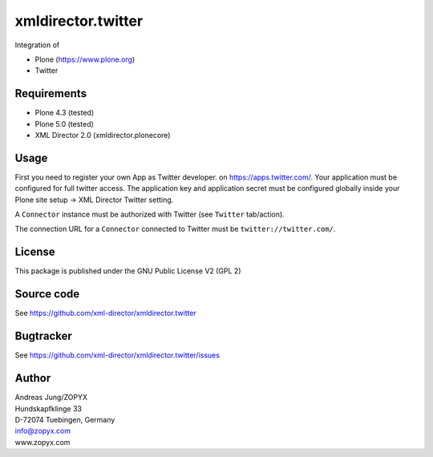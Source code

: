 xmldirector.twitter
===================

Integration of 

- Plone (https://www.plone.org)
- Twitter

Requirements
------------

- Plone 4.3 (tested)
  
- Plone 5.0 (tested)

- XML Director 2.0 (xmldirector.plonecore)


Usage
-----

First you need to register your own App as Twitter developer.
on https://apps.twitter.com/. Your application must be configured
for full twitter access. The application key and application secret
must be configured globally inside your Plone site setup -> XML Director
Twitter setting.

A ``Connector`` instance must be authorized with Twitter (see ``Twitter``
tab/action).

The connection URL for a ``Connector`` connected to Twitter must be
``twitter://twitter.com/``.


License
-------
This package is published under the GNU Public License V2 (GPL 2)

Source code
-----------
See https://github.com/xml-director/xmldirector.twitter

Bugtracker
----------
See https://github.com/xml-director/xmldirector.twitter/issues


Author
------
| Andreas Jung/ZOPYX
| Hundskapfklinge 33
| D-72074 Tuebingen, Germany
| info@zopyx.com
| www.zopyx.com

